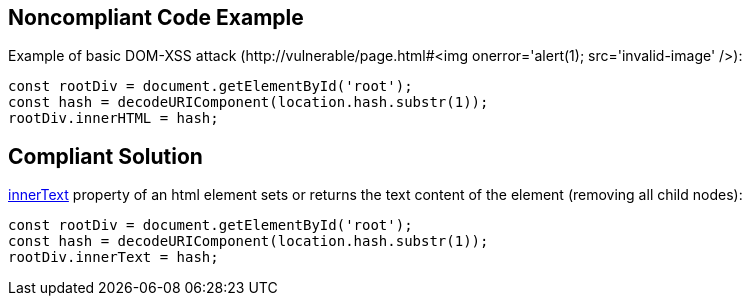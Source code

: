 
== Noncompliant Code Example

Example of basic DOM-XSS attack (\http://vulnerable/page.html#<img onerror='alert(1); src='invalid-image' />):

----
const rootDiv = document.getElementById('root'); 
const hash = decodeURIComponent(location.hash.substr(1)); 
rootDiv.innerHTML = hash;
----

== Compliant Solution

https://developer.mozilla.org/en-US/docs/Web/API/HTMLElement/innerText[innerText] property of an html element sets or returns the text content of the element (removing all child nodes):

----
const rootDiv = document.getElementById('root'); 
const hash = decodeURIComponent(location.hash.substr(1)); 
rootDiv.innerText = hash;
----
